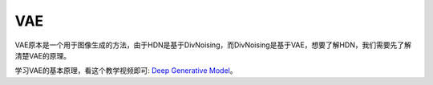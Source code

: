 VAE
===

VAE原本是一个用于图像生成的方法，由于HDN是基于DivNoising，而DivNoising是基于VAE，想要了解HDN，我们需要先了解清楚VAE的原理。

学习VAE的基本原理，看这个教学视频即可: `Deep Generative Model <https://www.bilibili.com/video/BV13x411v7US?p=29&vd_source=64cdb7f2f17a9018891a45c57da5c45d>`_。
